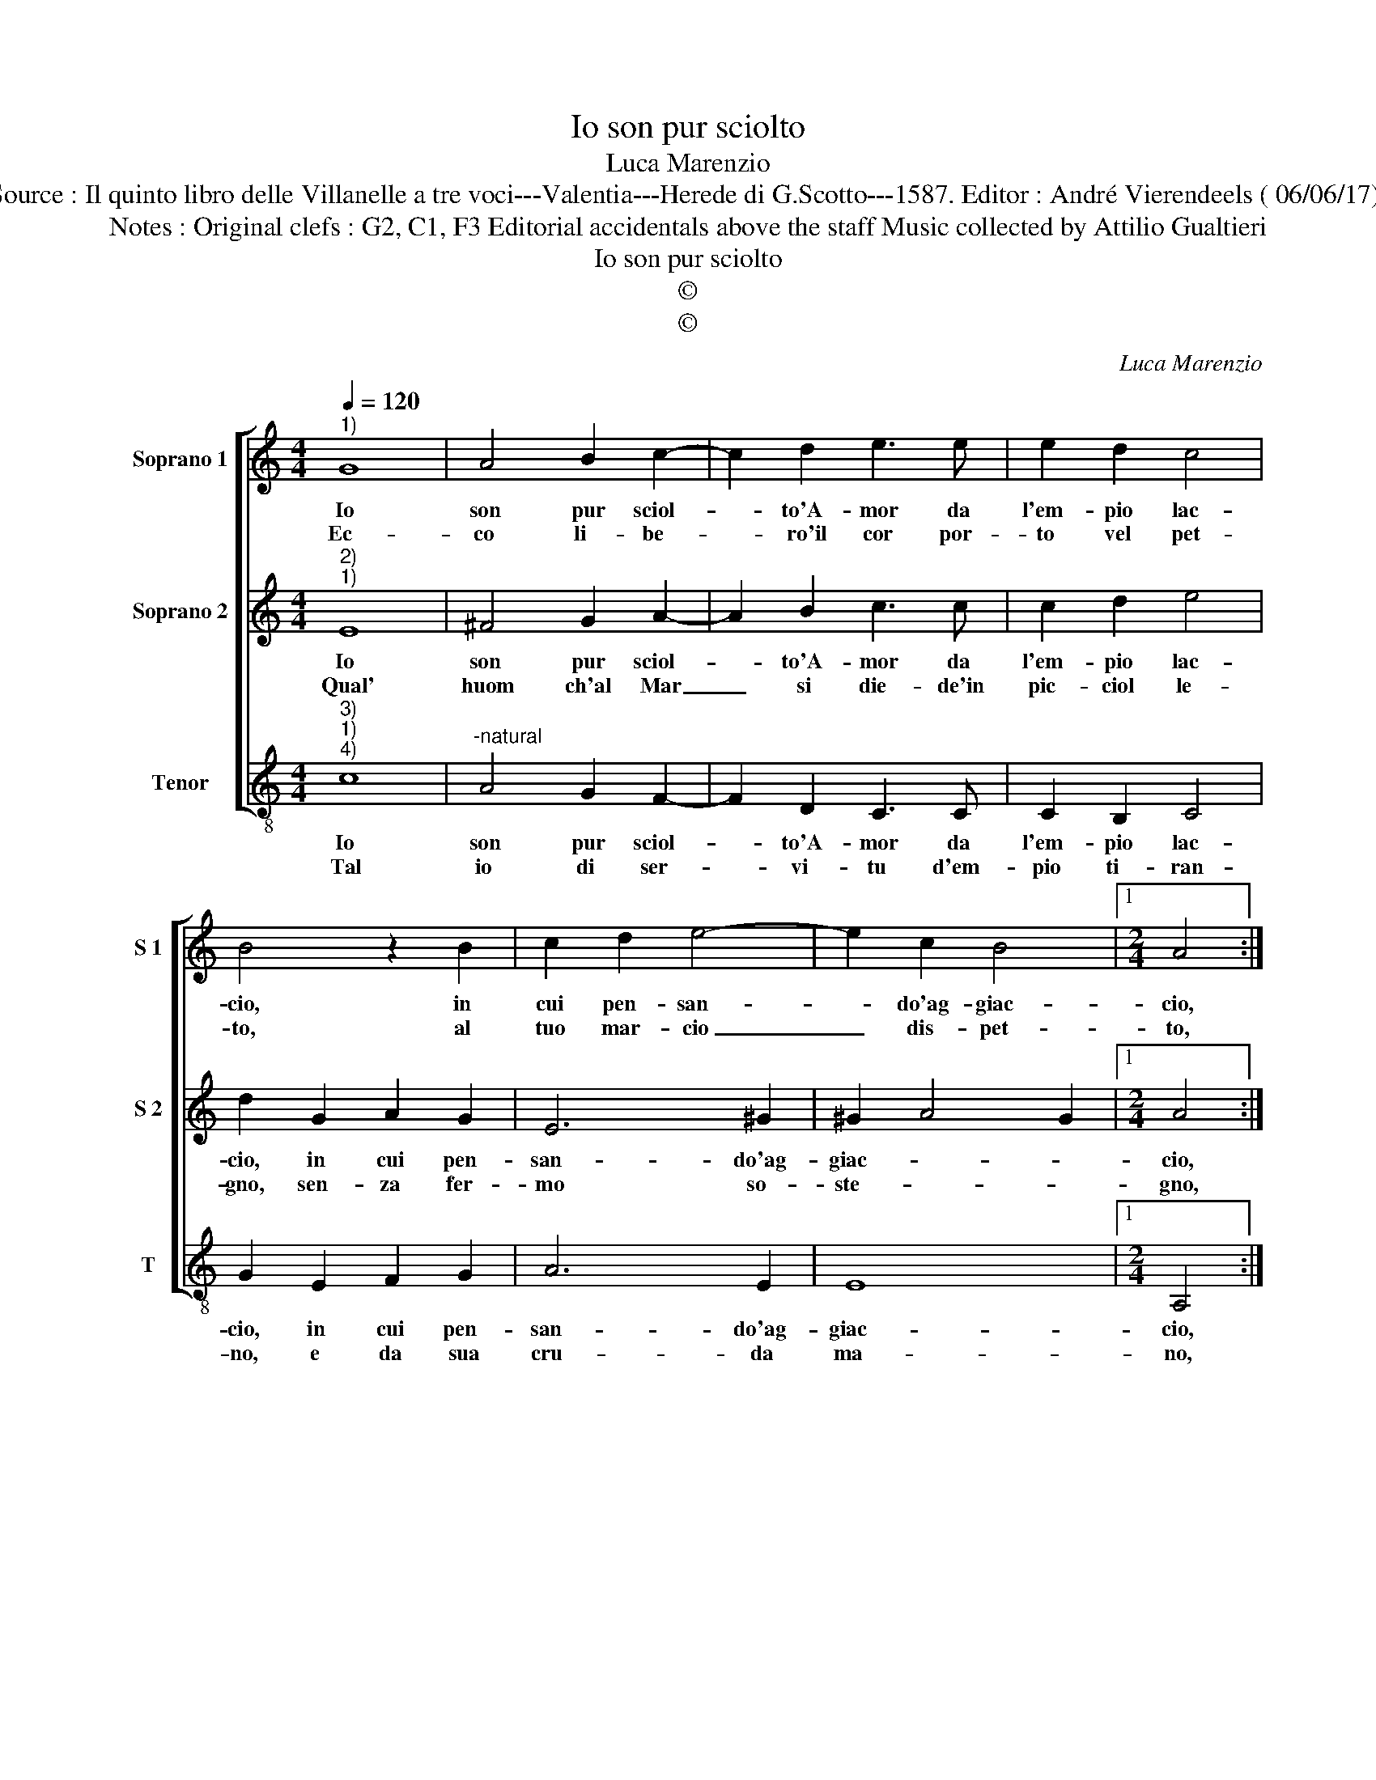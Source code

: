 X:1
T:Io son pur sciolto
T:Luca Marenzio
T:Source : Il quinto libro delle Villanelle a tre voci---Valentia---Herede di G.Scotto---1587. Editor : André Vierendeels ( 06/06/17).
T:Notes : Original clefs : G2, C1, F3 Editorial accidentals above the staff Music collected by Attilio Gualtieri
T:Io son pur sciolto
T:©
T:©
C:Luca Marenzio
Z:©
%%score [ 1 2 3 ]
L:1/8
Q:1/4=120
M:4/4
K:C
V:1 treble nm="Soprano 1" snm="S 1"
V:2 treble nm="Soprano 2" snm="S 2"
V:3 treble-8 nm="Tenor" snm="T"
V:1
"^1)" G8 | A4 B2 c2- | c2 d2 e3 e | e2 d2 c4 | B4 z2 B2 | c2 d2 e4- | e2 c2 B4 |1[M:2/4] A4 ::2 %8
w: Io|son pur sciol-|* to'A- mor da|l'em- pio lac-|cio, in|cui pen- san-|* do'ag- giac-|cio,|
w: Ec-|co li- be-|* ro'il cor por-|to vel pet-|to, al|tuo mar- cio|_ dis- pet-|to,|
[M:4/4] A8 || z4 e2 f2 | g4- g2 fe | dcBA GABc | d4 B4 | z2 e2 f2 g2 | e4 e4 | a8- | a4 g4 | %17
w: cio,|e son|for _ d'ogn' in-|tri- * * * * * * *|* co,|non piu tuo|ser- vo|ma|_ cru-|
w: to,|nr piu|por- * to nel|vi- * * * * * * *|* so,|mes- ti- tia'e|pian- to|m'al-|* le-|
 f4 e4 | d8 | c8 :| %20
w: del ne-|mi-|co.-|
w: grez- za'et|ri-|co-|
V:2
"^2)""^1)" E8 | ^F4 G2 A2- | A2 B2 c3 c | c2 d2 e4 | d2 G2 A2 G2 | E6 ^G2 | ^G2 A4 G2 |1 %7
w: Io|son pur sciol-|* to'A- mor da|l'em- pio lac-|cio, in cui pen-|san- do'ag-|giac- * *|
w: Qual'|huom ch'al Mar|_ si die- de'in|pic- ciol le-|gno, sen- za fer-|mo so-|ste- * *|
[M:2/4] A4 ::2[M:4/4] A4 c2 d2 || e6 dc | BAGF EFGA | B3 c dcBA | B4 G4 | z2 G2 d2 d2 | ^c4 c4 | %15
w: cio,|cio, e son|for d'ogn' in-|tri- * * * * * * *||* co,|non piu tuo|ser- vo|
w: gno,|gno, si scor-|ge'il ca- ro|li- * * * * * * *||* do,|in az"al ciel|pien di|
 f8- | f4 e4 | d4 c4 | B2 c4 B2 | c8 :| %20
w: ma|_ cru-|del ne-|mi- * *|co.|
w: let-|* ti-|tia il|gri- * *|do.|
V:3
"^3)""^1)""^4)" c8 |"^-natural" A4 G2 F2- | F2 D2 C3 C | C2 B,2 C4 | G2 E2 F2 G2 | A6 E2 | E8 |1 %7
w: Io|son pur sciol-|* to'A- mor da|l'em- pio lac-|cio, in cui pen-|san- do'ag-|giac-|
w: Tal|io di ser-|* vi- tu d'em-|pio ti- ran-|no, e da sua|cru- da|ma-|
[M:2/4] A,4 ::2[M:4/4] A,4 A2 B2 || c6 BA | GFED CDEF | G8 | G8 | c4 _B2 G2 | A4 A4 | D4 E4 | F8 | %17
w: cio,|cio, e son|for d'ogn' in-|tri- * * * * * * *||co,|non piu ruo|ser- vo|ma cru-|del|
w: no,|no, fuo- ri|di do- glia'e|pian- * * * * * * *||to,|l'a- ma- ta'e|dol- ce|li- ber-|ta-|
 F8 | G8 | C8 :| %20
w: ne-|mi-|co.|
w: de'io|can-|to.|

